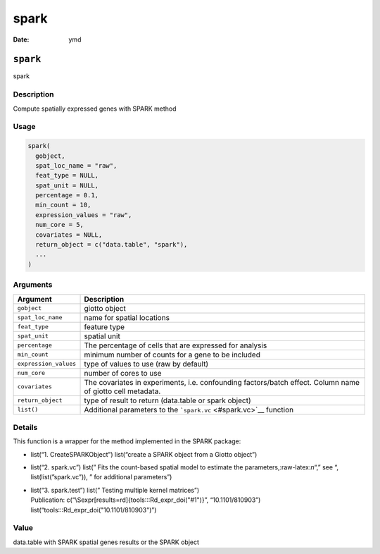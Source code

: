 =====
spark
=====

:Date: ymd

.. role:: raw-latex(raw)
   :format: latex
..

``spark``
=========

spark

Description
-----------

Compute spatially expressed genes with SPARK method

Usage
-----

.. code:: r

   spark(
     gobject,
     spat_loc_name = "raw",
     feat_type = NULL,
     spat_unit = NULL,
     percentage = 0.1,
     min_count = 10,
     expression_values = "raw",
     num_core = 5,
     covariates = NULL,
     return_object = c("data.table", "spark"),
     ...
   )

Arguments
---------

+-------------------------------+--------------------------------------+
| Argument                      | Description                          |
+===============================+======================================+
| ``gobject``                   | giotto object                        |
+-------------------------------+--------------------------------------+
| ``spat_loc_name``             | name for spatial locations           |
+-------------------------------+--------------------------------------+
| ``feat_type``                 | feature type                         |
+-------------------------------+--------------------------------------+
| ``spat_unit``                 | spatial unit                         |
+-------------------------------+--------------------------------------+
| ``percentage``                | The percentage of cells that are     |
|                               | expressed for analysis               |
+-------------------------------+--------------------------------------+
| ``min_count``                 | minimum number of counts for a gene  |
|                               | to be included                       |
+-------------------------------+--------------------------------------+
| ``expression_values``         | type of values to use (raw by        |
|                               | default)                             |
+-------------------------------+--------------------------------------+
| ``num_core``                  | number of cores to use               |
+-------------------------------+--------------------------------------+
| ``covariates``                | The covariates in experiments,       |
|                               | i.e. confounding factors/batch       |
|                               | effect. Column name of giotto cell   |
|                               | metadata.                            |
+-------------------------------+--------------------------------------+
| ``return_object``             | type of result to return (data.table |
|                               | or spark object)                     |
+-------------------------------+--------------------------------------+
| ``list()``                    | Additional parameters to the         |
|                               | ```spark.vc`` <#spark.vc>`__         |
|                               | function                             |
+-------------------------------+--------------------------------------+

Details
-------

This function is a wrapper for the method implemented in the SPARK
package:

-  list(“1. CreateSPARKObject”) list(“create a SPARK object from a
   Giotto object”)

-  list(“2. spark.vc”) list(” Fits the count-based spatial model to
   estimate the parameters,:raw-latex:`\n`“,” see “,
   list(list(”spark.vc”)), ” for additional parameters”)

-  | list(“3. spark.test”) list(” Testing multiple kernel matrices”)
   | Publication: c(“\\Sexpr[results=rd]{tools:::Rd_expr_doi("#1")}”,
     “10.1101/810903”) list(“tools:::Rd_expr_doi("10.1101/810903")”)

Value
-----

data.table with SPARK spatial genes results or the SPARK object
